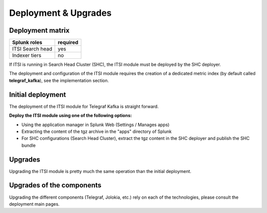 Deployment & Upgrades
#####################

Deployment matrix
=================

+----------------------+---------------------+
| Splunk roles         | required            |
+======================+=====================+
| ITSI Search head     |   yes               |
+----------------------+---------------------+
| Indexer tiers        |   no                |
+----------------------+---------------------+

If ITSI is running in Search Head Cluster (SHC), the ITSI module must be deployed by the SHC deployer.

The deployment and configuration of the ITSI module requires the creation of a dedicated metric index (by default called **telegraf_kafka**), see the implementation section.

Initial deployment
==================

The deployment of the ITSI module for Telegraf Kafka is straight forward.

**Deploy the ITSI module using one of the following options:**

- Using the application manager in Splunk Web (Settings / Manages apps)

- Extracting the content of the tgz archive in the "apps" directory of Splunk

- For SHC configurations (Search Head Cluster), extract the tgz content in the SHC deployer and publish the SHC bundle

Upgrades
========

Upgrading the ITSI module is pretty much the same operation than the initial deployment.

Upgrades of the components
==========================

Upgrading the different components (Telegraf, Jolokia, etc.) rely on each of the technologies, please consult the deployment main pages.
